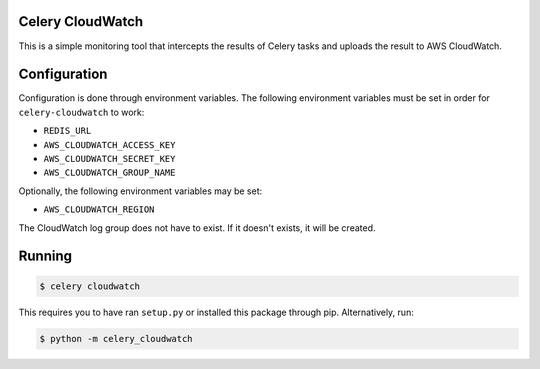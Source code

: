 Celery CloudWatch
-----------------

This is a simple monitoring tool that intercepts the results of Celery tasks and uploads the result to AWS CloudWatch.

Configuration
-------------
Configuration is done through environment variables. The following environment variables must be set in order for ``celery-cloudwatch`` to work:

* ``REDIS_URL``
* ``AWS_CLOUDWATCH_ACCESS_KEY``
* ``AWS_CLOUDWATCH_SECRET_KEY``
* ``AWS_CLOUDWATCH_GROUP_NAME``

Optionally, the following environment variables may be set:

* ``AWS_CLOUDWATCH_REGION``

The CloudWatch log group does not have to exist. If it doesn't exists, it will be created.

Running
-------

.. code-block:: bash

    $ celery cloudwatch

This requires you to have ran ``setup.py`` or installed this package through pip. Alternatively, run:

.. code-block:: bash

    $ python -m celery_cloudwatch
